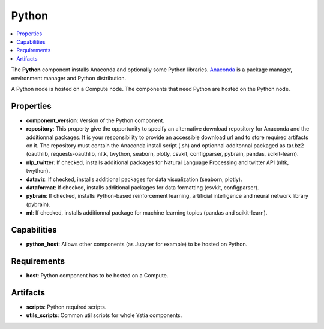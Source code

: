 .. _python_section:

******
Python
******

.. contents::
    :local:
    :depth: 3

The **Python** component installs Anaconda and optionally some Python libraries.
Anaconda_ is a package manager, environment manager and Python distribution.

.. _Anaconda: https://docs.anaconda.com/

A Python node is hosted on a Compute node. The components that need Python are hosted on the Python node.

.. image:: docs/images/python_component.png
    :name: python_component
    :scale: 100
    :align: center


Properties
^^^^^^^^^^

- **component_version**: Version of the Python component.

- **repository**: This property give the opportunity to specify an alternative download repository for Anaconda and the additionnal packages.
  It is your responsibility to provide an accessible download url and to store required artifacts on it.
  The repository must contain the Anaconda install script (.sh) and optionnal additonnal packaged as tar.bz2
  (oauthlib, requests-oauthlib, nltk, twython, seaborn, plotly, csvkit, configparser, pybrain, pandas, scikit-learn).

- **nlp_twitter**: If checked, installs additional packages for Natural Language Processing and twitter API (nltk, twython).

- **dataviz**: If checked, installs additional packages for data visualization (seaborn, plotly).

- **dataformat**: If checked, installs additional packages for data formatting (csvkit, configparser).

- **pybrain**: If checked, installs Python-based reinforcement learning, artificial intelligence and neural network library (pybrain).

- **ml**: If checked, installs additionnal package for machine learning topics (pandas and scikit-learn).


Capabilities
^^^^^^^^^^^^

- **python_host**: Allows other components (as Jupyter for example) to be hosted on Python.


Requirements
^^^^^^^^^^^^

- **host**: Python component has to be hosted on a Compute.


Artifacts
^^^^^^^^^

- **scripts**: Python required scripts.

- **utils_scripts**: Common util scripts for whole Ystia components.

